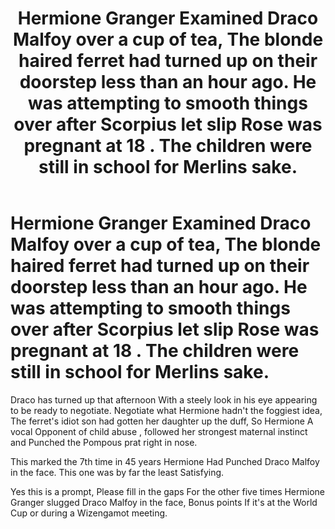 #+TITLE: Hermione Granger Examined Draco Malfoy over a cup of tea, The blonde haired ferret had turned up on their doorstep less than an hour ago. He was attempting to smooth things over after Scorpius let slip Rose was pregnant at 18 . The children were still in school for Merlins sake.

* Hermione Granger Examined Draco Malfoy over a cup of tea, The blonde haired ferret had turned up on their doorstep less than an hour ago. He was attempting to smooth things over after Scorpius let slip Rose was pregnant at 18 . The children were still in school for Merlins sake.
:PROPERTIES:
:Author: pygmypuffonacid
:Score: 3
:DateUnix: 1580171256.0
:DateShort: 2020-Jan-28
:FlairText: Prompt
:END:
Draco has turned up that afternoon With a steely look in his eye appearing to be ready to negotiate. Negotiate what Hermione hadn't the foggiest idea, The ferret's idiot son had gotten her daughter up the duff, So Hermione A vocal Opponent of child abuse , followed her strongest maternal instinct and Punched the Pompous prat right in nose.

This marked the 7th time in 45 years Hermione Had Punched Draco Malfoy in the face. This one was by far the least Satisfying.

Yes this is a prompt, Please fill in the gaps For the other five times Hermione Granger slugged Draco Malfoy in the face, Bonus points If it's at the World Cup or during a Wizengamot meeting.

